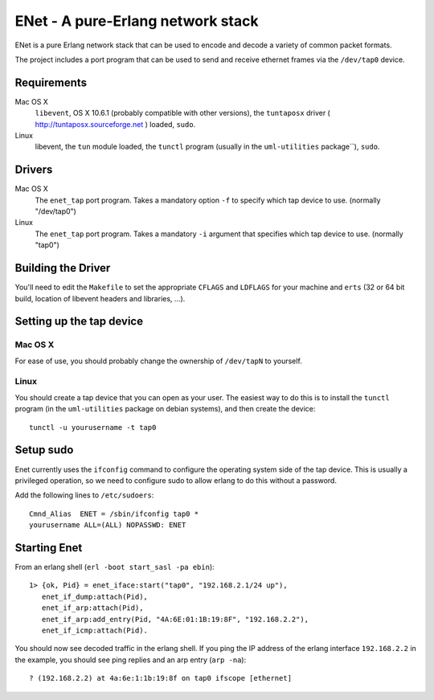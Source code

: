 ==================================================
ENet - A pure-Erlang network stack
==================================================

ENet is a pure Erlang network stack that can be used to encode and
decode a variety of common packet formats.

The project includes a port program that can be used to send and
receive ethernet frames via the ``/dev/tap0`` device.

Requirements
============

Mac OS X
  ``libevent``, OS X 10.6.1 (probably compatible with other versions), the
  ``tuntaposx`` driver ( http://tuntaposx.sourceforge.net ) loaded, ``sudo``.

Linux
  libevent, the ``tun`` module loaded, the ``tunctl`` program (usually
  in the ``uml-utilities`` package``), ``sudo``.

Drivers
=======

Mac OS X
  The ``enet_tap`` port program. Takes a mandatory option ``-f`` to
  specify which tap device to use. (normally "/dev/tap0")

Linux
  The ``enet_tap`` port program. Takes a mandatory ``-i`` argument
  that specifies which tap device to use. (normally "tap0")


Building the Driver
===================

You'll need to edit the ``Makefile`` to set the appropriate ``CFLAGS``
and ``LDFLAGS`` for your machine and ``erts`` (32 or 64 bit build,
location of libevent headers and libraries, ...).


Setting up the tap device
=========================

Mac OS X
--------

For ease of use, you should probably change the ownership of ``/dev/tapN``
to yourself.

Linux
-----

You should create a tap device that you can open as your user. The
easiest way to do this is to install the ``tunctl`` program (in the
``uml-utilities`` package on debian systems), and then create the
device::

    tunctl -u yourusername -t tap0

Setup sudo
==========

Enet currently uses the ``ifconfig`` command to configure the
operating system side of the tap device. This is usually a privileged
operation, so we need to configure sudo to allow erlang to do this
without a password.

Add the following lines to ``/etc/sudoers``::
    
    Cmnd_Alias	ENET = /sbin/ifconfig tap0 *
    yourusername ALL=(ALL) NOPASSWD: ENET

Starting Enet
=============

From an erlang shell (``erl -boot start_sasl -pa ebin``)::

    1> {ok, Pid} = enet_iface:start("tap0", "192.168.2.1/24 up"),
       enet_if_dump:attach(Pid),
       enet_if_arp:attach(Pid),
       enet_if_arp:add_entry(Pid, "4A:6E:01:1B:19:8F", "192.168.2.2"),
       enet_if_icmp:attach(Pid).

You should now see decoded traffic in the erlang shell. If you ping
the IP address of the erlang interface ``192.168.2.2`` in the example,
you should see ping replies and an arp entry (``arp -na``)::

    ? (192.168.2.2) at 4a:6e:1:1b:19:8f on tap0 ifscope [ethernet]
